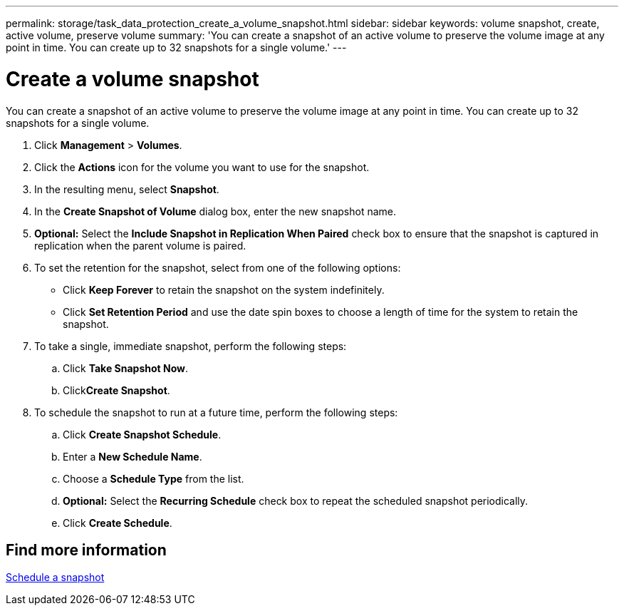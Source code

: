 ---
permalink: storage/task_data_protection_create_a_volume_snapshot.html
sidebar: sidebar
keywords: volume snapshot, create, active volume, preserve volume
summary: 'You can create a snapshot of an active volume to preserve the volume image at any point in time. You can create up to 32 snapshots for a single volume.'
---

= Create a volume snapshot
:icons: font
:imagesdir: ../media/

[.lead]
You can create a snapshot of an active volume to preserve the volume image at any point in time. You can create up to 32 snapshots for a single volume.

. Click *Management* > *Volumes*.
. Click the *Actions* icon for the volume you want to use for the snapshot.
. In the resulting menu, select *Snapshot*.
. In the *Create Snapshot of Volume* dialog box, enter the new snapshot name.
. *Optional:* Select the *Include Snapshot in Replication When Paired* check box to ensure that the snapshot is captured in replication when the parent volume is paired.
. To set the retention for the snapshot, select from one of the following options:
 ** Click *Keep Forever* to retain the snapshot on the system indefinitely.
 ** Click *Set Retention Period* and use the date spin boxes to choose a length of time for the system to retain the snapshot.
. To take a single, immediate snapshot, perform the following steps:
 .. Click *Take Snapshot Now*.
 .. Click**Create Snapshot**.
. To schedule the snapshot to run at a future time, perform the following steps:
 .. Click *Create Snapshot Schedule*.
 .. Enter a *New Schedule Name*.
 .. Choose a *Schedule Type* from the list.
 .. *Optional:* Select the *Recurring Schedule* check box to repeat the scheduled snapshot periodically.
 .. Click *Create Schedule*.

== Find more information

xref:task_data_protection_schedule_a_snapshot_task.adoc[Schedule a snapshot]
